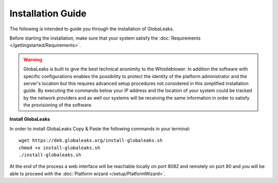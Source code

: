==================
Installation Guide
==================
The following is intended to guide you through the installation of GlobaLeaks.

Before starting the installation, make sure that your system satisfy the :doc:`Requirements </gettingstarted/Requirements>`.

.. WARNING::
  GlobaLeaks is built to give the best technical anonimity to the Whistleblower.
  In addition the software with specific configurations enables the possibility to protect the identity of the platform administrator and the server's location but this requires advanced setup procedures not considered in this simplified installation guide.
  By executing the commands below your IP address and the location of your system could be tracked by the network providers and as well our systems will be receiving the same information in order to satisfy the provisioning of the software.

**Install GlobaLeaks**

In order to install GlobaLeaks Copy & Paste the following commands in your terminal::

  wget https://deb.globaleaks.org/install-globaleaks.sh
  chmod +x install-globaleaks.sh
  ./install-globaleaks.sh

At the end of the process a web interface will be reachable locally on port 8082 and remotely on port 80 and you will be able to proceed with the :doc:`Platform wizard </setup/PlatformWizard>`.
